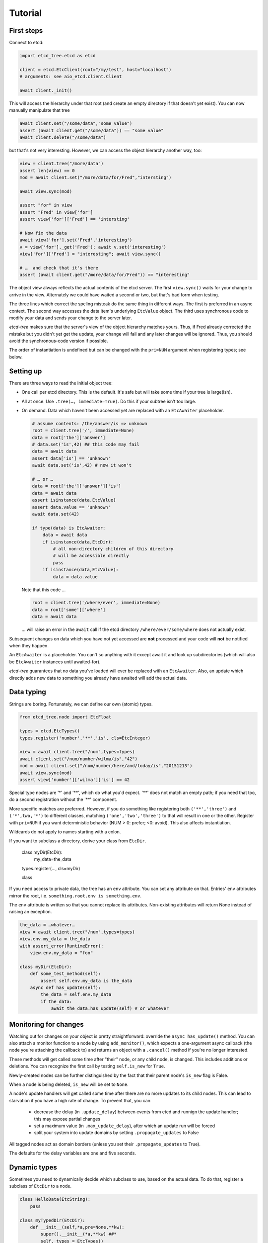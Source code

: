 ========
Tutorial
========

First steps
-----------

Connect to etcd:

.. code:: python

    import etcd_tree.etcd as etcd

    client = etcd.EtcClient(root="/my/test", host="localhost")
    # arguments: see aio_etcd.client.Client

    await client._init()

This will access the hierarchy under that root (and create an empty
directory if that doesn't yet exist). You can now manually manipulate that
tree

.. code:: python

    await client.set("/some/data","some value")
    assert (await client.get("/some/data")) == "some value"
    await client.delete("/some/data")

but that's not very interesting. However, we can access the object
hierarchy another way, too:

.. code:: python

    view = client.tree("/more/data")
    assert len(view) == 0
    mod = await client.set("/more/data/for/Fred","intersting")

    await view.sync(mod)

    assert "for" in view
    assert "Fred" in view['for']
    assert view['for']['Fred'] == 'intersting'

    # Now fix the data
    await view['for'].set('Fred','interesting')
    v = view['for']._get('Fred'); await v.set('interesting')
    view['for']['Fred'] = "interesting"; await view.sync()

    # …  and check that it's there
    assert (await client.get("/more/data/for/Fred")) == "interesting"

The object view always reflects the actual contents of the etcd server.
The first ``view.sync()`` waits for your change to arrive in the view.
Alternately we could have waited a second or two, but that's bad form when
testing.

The three lines which correct the speling misteak do the same thing in
different ways. The first is preferred in an async context. The second
way accesses the data item's underlying ``EtcValue`` object. The third
uses synchronous code to modify your data and sends your change to the
server later.

`etcd-tree` makes sure that the server's view of the object hierarchy matches
yours. Thus, if Fred already corrected the mistake but you didn't yet get
the update, your change will fail and any later changes will be ignored.
Thus, you should avoid the synchronous-code version if possible.

The order of instantiation is undefined but can be changed with the
``pri=NUM`` argument when registering types; see below.

Setting up
----------

There are three ways to read the initial object tree:

* One call per etcd directory. This is the default. It's safe but will take
  some time if your tree is large(ish).

* All at once. Use ``.tree(…, immediate=True)``. Do this if your subtree
  isn't too large.

* On demand. Data which haven't been accessed yet are replaced with an
  ``EtcAwaiter`` placeholder.

  .. code:: python

      # assume contents: /the/answer/is => unknown
      root = client.tree('/', immediate=None)
      data = root['the']['answer']
      # data.set('is',42) ## this code may fail
      data = await data
      assert data['is'] == 'unknown'
      await data.set('is',42) # now it won't

      # … or …
      data = root['the']['answer']['is']
      data = await data
      assert isinstance(data,EtcValue)
      assert data.value == 'unknown'
      await data.set(42)

      if type(data) is EtcAwaiter:
          data = await data
          if isinstance(data,EtcDir):
              # all non-directory children of this directory
              # will be accessible directly
              pass
          if isinstance(data,EtcValue):
              data = data.value
  
  Note that this code …

  .. code:: python

      root = client.tree('/where/ever', immediate=None)
      data = root['some']['where']
      data = await data

  … will raise an error in the ``await`` call if the etcd directory
  ``/where/ever/some/where`` does not actually exist.

Subsequent changes on data which you have not yet accessed are
**not** processed and your code will **not** be notified when they happen.

An ``EtcAwaiter`` is a placeholder. You can't so anything with it except
await it and look up subdirectories (which will also be ``EtcAwaiter``
instances until awaited-for).

`etcd-tree` guarantees that no data you've loaded will ever be replaced
with an ``EtcAwaiter``. Also, an update which directly adds new data to
something you already have awaited will add the actual data.

Data typing
-----------

Strings are boring. Fortunately, we can define our own (atomic) types.

.. code:: python

    from etcd_tree.node import EtcFloat

    types = etcd.EtcTypes()
    types.register('number','**','is', cls=EtcInteger)

    view = await client.tree("/num",types=types)
    await client.set("/num/number/wilma/is","42")
    mod = await client.set("/num/number/here/and/today/is","20151213")
    await view.sync(mod)
    assert view['number']['wilma']['is'] == 42

Special type nodes are '*' and '**', which do what you'd expect.
'**' does not match an empty path; if you need that too, do a second
registration without the '**' component.

More specific matches are preferred. However, if you do something like
registering both ``('**','three')`` and ``('*',two,'*')`` to different
classes, matching ``('one','two','three')`` to that will result in one or
the other. Register with ``pri=NUM`` if you want deterministic behavior
(NUM > 0: prefer; <0: avoid). This also affects instantiation.

Wildcards do not apply to names starting with a colon.

If you want to subclass a directory, derive your class from
``EtcDir``. 

    class myDir(EtcDir):
        my_data=the_data
    types.register(…, cls=myDir)

    class 

If you need access to private data, the tree has an ``env`` attribute. You
can set any attribute on that. Entries' ``env`` attributes mirror the root,
i.e. ``something.root.env is something.env``.

The ``env`` attribute is written so that you cannot replace its attributes.
Non-existing attributes will return None instead of raising an exception.

.. code:: python

    the_data = …whatever…
    view = await client.tree("/num",types=types)
    view.env.my_data = the_data
    with assert_error(RuntimeError):
        view.env.my_data = "foo"

    class myDir(EtcDir):
        def some_test_method(self):
            assert self.env.my_data is the_data
        async def has_update(self):
            the_data = self.env.my_data
            if the_data:
                await the_data.has_update(self) # or whatever

Monitoring for changes
----------------------

Watching out for changes on your object is pretty straightforward: override
the ``async has_update()`` method. You can also attach a monitor function
to a node by using ``add_monitor()``, which expects a one-argument async
callback (the node you're attaching the callback to) and returns an object
with a ``.cancel()`` method if you're no longer interested.

These methods will get called some time after "their" node, or any child node,
is changed. This includes additions or deletions. You can recognize the
first call by testing ``self.is_new`` for ``True``.

Newly-created nodes can be further distinguished by the fact that their
parent node's ``is_new`` flag is False.

When a node is being deleted, ``is_new`` will be set to ``None``.

A node's update handlers will get called some time after there are no more
updates to its child nodes. This can lead to starvation if you have a high
rate of change. To prevent that, you can

  * decrease the delay (in ``.update_delay``) between events from etcd and
    runnign the update handler; this may expose partial changes

  * set a maximum value (in ``.max_update_delay``), after which an update
    run will be forced

  * split your system into update domains by setting ``.propagate_updates``
    to False

All tagged nodes act as domain borders (unless you set their
``.propagate_updates`` to True).

The defaults for the delay variables are one and five seconds.

Dynamic types
-------------

Sometimes you need to dynamically decide which subclass to use, based on
the actual data. To do that, register a subclass of ``EtcDir`` to a
node.

.. code:: python

    class HelloData(EtcString):
        pass

    class myTypedDir(EtcDir):
        def __init__(self,*a,pre=None,**kw):
            super().__init__(*a,**kw) ##*
            self._types = EtcTypes()
            self._types.register(…)

        def subtype(self,*path,dir=None,pre=None,raw=False): ##*
            if path == ('special','subdir') and pre['data'] == 'hello':
                return DummyType(HelloData) if raw else HelloData
                # This will use HelloData for <self>/special/subdir
                # if its 'data' entry contains 'hello'
            return super().subtype(*path,dir=dir,pre=pre,raw=raw) ##*

``.subtype()`` is called for each entry below your node for which a type
needs to be looked up. ``pre`` is the content of the etcd tree *relative to
that entry*. The default implementation uses ``self._types`` for looking
up entries relative to your class.

``pre`` may be ``None``, in which case the data haven't been read yet;
raise ``ReloadData`` if you need that. The ``recursive`` parameter tells
you whether ``pre`` contains just the top-level directory or the whole
sub-hierarchy; raise ``ReloadRecursive`` if you need the latter.

If ``raw`` is set, the type needs to be wrapped in a class that holds it 
and (optionally) the type's priority value. This will be the default in a
future version.

``.subtype()`` recurses to the parent directory when the first
character of the entry's name is not a colon. You can
override this with the ``_types_from_parent`` attribute if necessary.

There is an alternate way to do this: you can teach a class to
instantiate another class instead.

.. code:: python

    class Cls_foo(EtcDir):
        pass

    class Some_cls(EtcDir):
        @classmethod
        async def this_obj(cls, **kw):
            name = pre.key.rsplit('/',1)[1].lower()
            m = globals().get('Cls_'+name,cls)
            return m(**kw)

If you register ``Some_cls`` at some path (via wildcard, otherwise this
exercise is useless …) and name the member ``foo``, You'll get a
``Cls_foo`` instance instead.

`etcd-tree` lets you create a directory type which auto-loads all of its
descendents. This is very useful for structured data which you'd like to
use in synchronous code.

.. code:: python

    from etcd_tree import EtcDir, ReloadRecursive
    class recEtcDir(EtcDir):
        """an EtcDir which always loads its content up front"""
        @classmethod
        async def this_obj(cls, recursive, **kw):
            if not recursive:
                raise ReloadRecursive
            return (await super().this_obj(recursive=recursive, **kw))

        async def init(self):
            self.force_updated()
            await super().init()

Type borders
------------

A fairly typical use of etcd is to have a hierarchy of
things-with-attributes. This begs the question of how to determine where
the hierarchy ends and the actual things start.

The common way to do this in ``etcd_tree`` is to tag this border with a
special name that starts with a colon (a "tagged" node). Obviously you'd
also register the thing's type for that tag.

``etcd_tree`` supports this convention:

* Type lookups don't descend beyond tagged nodes.
  You can override this by setting the node's ``_types_from_parent``
  attribute.

* Update notifications within a tagged node don't propagate (and thus
  delay) beyond that node.
  You can override this by setting the node's ``_propagate_updates``
  attribute.
  
  Parents are still notified when a tagged node is created or deleted.
  Note that the "created" notification may run too early. In that case,
  call the parent's update handler yourself, from the tagged node's
  ``has_update()`` method.

* the ``EtcDir.tagged(TAG)`` method iterates all tagged nodes in a hierarchy,
  skipping subtrees with different tags. You can use a sync or async loop;
  however, the former will raise an error if you have non-awaited
  ``EtcAwaiter`` nodes in the hierarchy. You can also use this method to
  find all nodes with any tag (tag=True) or any non-tag name (tag=False),
  optionially limited to a specific tree depth (depth=N).

* Wildcard type lookups don't apply to tags. If you want to apply a class
  to any tag, use ':\*'. There is no tagged equivalent to '**'.

Misc
----

`etcd-tree` does not support dynamically rebuilding your typed tree if the
data you based your typing decision on subsequently changes. The best way
to fix that is to throw away the subtree and re-create it; to do this,
calling ``.throw_away()`` on a directory will replace it with an
EtcAwaiter object which you can then resolve by ``await``-ing on it.

`etcd-tree` hacks a couple of special methods into etcd's objects to make
working with them easier:

* ``.name`` is a property which contains the last part of the key.

* ``.child_nodes`` is an iterator which returns all direct descendants
  of a directory. It does not return ``self``, it does not skip
  directories, and it does not recurse into them.

* Finally, ``[name]`` will return the child whose name is ``name``. This is
  done by scanning; if you process a large directory, you should store
  the name>node association in a dict beforehand.

